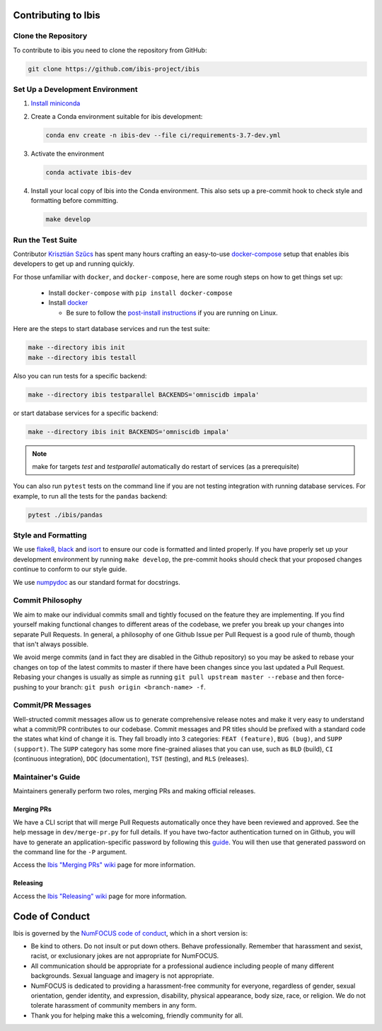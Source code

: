 .. _contrib:

********************
Contributing to Ibis
********************

.. _contrib.running_tests:

Clone the Repository
--------------------
To contribute to ibis you need to clone the repository from GitHub:

.. code-block:: sh

   git clone https://github.com/ibis-project/ibis

Set Up a Development Environment
--------------------------------
#. `Install miniconda <https://docs.conda.io/en/latest/miniconda.html>`_
#. Create a Conda environment suitable for ibis development:

   .. code-block:: sh

      conda env create -n ibis-dev --file ci/requirements-3.7-dev.yml

#. Activate the environment

   .. code-block:: sh

      conda activate ibis-dev

#. Install your local copy of Ibis into the Conda environment. This also
   sets up a pre-commit hook to check style and formatting before committing.

   .. code-block:: sh

      make develop


Run the Test Suite
------------------

Contributor `Krisztián Szűcs <https://github.com/kszucs>`_ has spent many hours
crafting an easy-to-use `docker-compose <https://docs.docker.com/compose/>`_
setup that enables ibis developers to get up and running quickly.

For those unfamiliar with ``docker``, and ``docker-compose``, here are some
rough steps on how to get things set up:

    - Install ``docker-compose`` with ``pip install docker-compose``
    - Install `docker <https://docs.docker.com/install/>`_

      - Be sure to follow the
        `post-install instructions
        <https://docs.docker.com/install/linux/linux-postinstall/>`_
        if you are running on Linux.


Here are the steps to start database services and run the test suite:

.. code-block:: sh

   make --directory ibis init
   make --directory ibis testall

Also you can run tests for a specific backend:

.. code-block:: sh

   make --directory ibis testparallel BACKENDS='omniscidb impala'

or start database services for a specific backend:

.. code-block:: sh

   make --directory ibis init BACKENDS='omniscidb impala'

.. note::
   make for targets `test` and `testparallel` automatically do restart of
   services (as a prerequisite)

You can also run ``pytest`` tests on the command line if you are not testing
integration with running database services. For example, to run all the tests
for the ``pandas`` backend:

.. code-block:: sh

   pytest ./ibis/pandas


Style and Formatting
--------------------

We use `flake8 <http://flake8.pycqa.org/en/latest/>`_,
`black <https://github.com/psf/black>`_ and
`isort <https://github.com/pre-commit/mirrors-isort>`_ to ensure our code
is formatted and linted properly. If you have properly set up your development
environment by running ``make develop``, the pre-commit hooks should check
that your proposed changes continue to conform to our style guide.

We use `numpydoc <https://numpydoc.readthedocs.io/en/latest/format.html>`_ as
our standard format for docstrings.


Commit Philosophy
-----------------

We aim to make our individual commits small and tightly focused on the feature
they are implementing. If you find yourself making functional changes to
different areas of the codebase, we prefer you break up your changes into
separate Pull Requests. In general, a philosophy of one Github Issue per
Pull Request is a good rule of thumb, though that isn't always possible.

We avoid merge commits (and in fact they are disabled in the Github repository)
so you may be asked to rebase your changes on top of the latest commits to
master if there have been changes since you last updated a Pull Request.
Rebasing your changes is usually as simple as running
``git pull upstream master --rebase`` and then force-pushing to your branch:
``git push origin <branch-name> -f``.


Commit/PR Messages
------------------

Well-structed commit messages allow us to generate comprehensive release notes
and make it very easy to understand what a commit/PR contributes to our
codebase. Commit messages and PR titles should be prefixed with a standard
code the states what kind of change it is. They fall broadly into 3 categories:
``FEAT (feature)``, ``BUG (bug)``, and ``SUPP (support)``. The ``SUPP``
category has some more fine-grained aliases that you can use, such as ``BLD``
(build), ``CI`` (continuous integration), ``DOC`` (documentation), ``TST``
(testing), and ``RLS`` (releases).


Maintainer's Guide
------------------

Maintainers generally perform two roles, merging PRs and making official
releases.


Merging PRs
~~~~~~~~~~~

We have a CLI script that will merge Pull Requests automatically once they have
been reviewed and approved. See the help message in ``dev/merge-pr.py`` for
full details. If you have two-factor authentication turned on in Github, you
will have to generate an application-specific password by following this
`guide <https://help.github.com/en/articles/creating-a-personal-access-token-for-the-command-line>`_.
You will then use that generated password on the command line for the ``-P``
argument.

Access the `Ibis "Merging PRs" wiki <https://github.com/ibis-project/ibis/wiki/Merging-PRs>`_ page
for more information.

Releasing
~~~~~~~~~

Access the `Ibis "Releasing" wiki <https://github.com/ibis-project/ibis/wiki/Releasing-Ibis>`_ page
for more information.


***************
Code of Conduct
***************

Ibis is governed by the
`NumFOCUS code of conduct <https://numfocus.org/code-of-conduct>`_,
which in a short version is:

- Be kind to others. Do not insult or put down others. Behave professionally.
  Remember that harassment and sexist, racist, or exclusionary jokes are not
  appropriate for NumFOCUS.
- All communication should be appropriate for a professional audience
  including people of many different backgrounds. Sexual language and
  imagery is not appropriate.
- NumFOCUS is dedicated to providing a harassment-free community for everyone,
  regardless of gender, sexual orientation, gender identity, and expression,
  disability, physical appearance, body size, race, or religion. We do not
  tolerate harassment of community members in any form.
- Thank you for helping make this a welcoming, friendly community for all.
